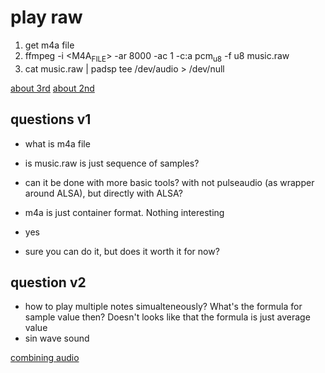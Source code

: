* play raw
1. get m4a file
2. ffmpeg -i <M4A_FILE> -ar 8000 -ac 1 -c:a pcm_u8 -f u8 music.raw
3. cat music.raw | padsp tee /dev/audio > /dev/null
[[https://unix.stackexchange.com/questions/13732/generating-random-noise-for-fun-in-dev-snd][about 3rd]]
[[https://unix.stackexchange.com/questions/17828/output-sound-by-writing-to-dev-dsp][about 2nd]]

** questions v1
- what is m4a file
- is music.raw is just sequence of samples?
- can it be done with more basic tools? with not pulseaudio (as wrapper around ALSA), but directly with ALSA?

- m4a is just container format. Nothing interesting
- yes
- sure you can do it, but does it worth it for now?

** question v2
- how to play multiple notes simualteneously? What's the formula for sample value then? Doesn't looks like that the formula is just average value
- sin wave sound

[[https://stackoverflow.com/questions/19847601/how-do-i-combine-digital-audio][combining audio]]
